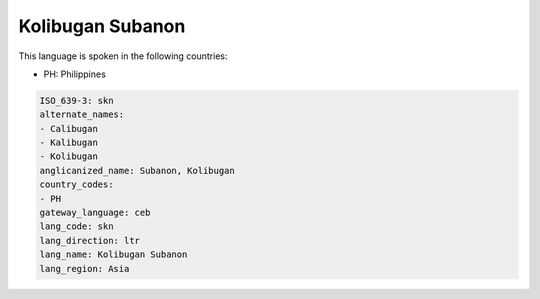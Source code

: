 .. _skn:

Kolibugan Subanon
=================

This language is spoken in the following countries:

* PH: Philippines

.. code-block:: yaml

    ISO_639-3: skn
    alternate_names:
    - Calibugan
    - Kalibugan
    - Kolibugan
    anglicanized_name: Subanon, Kolibugan
    country_codes:
    - PH
    gateway_language: ceb
    lang_code: skn
    lang_direction: ltr
    lang_name: Kolibugan Subanon
    lang_region: Asia
    

